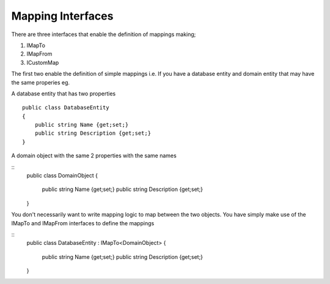 Mapping Interfaces
==================

There are three interfaces that enable the definition of mappings making;

1. IMapTo
2. IMapFrom
3. ICustomMap

The first two enable the definition of simple mappings i.e.  If you have a database entity and domain entity 
that may have the same properies  eg.

A database entity that has two properties

::

    public class DatabaseEntity
    {
        public string Name {get;set;}
        public string Description {get;set;}
    }

A domain object with the same 2 properties with the same names

::
    public class DomainObject
    {
        public string Name {get;set;}
        public string Description {get;set;}
    }

You don't necessarily want to write mapping logic to map between the two objects. You have simply make use of the IMapTo and IMapFrom
interfaces to define the mappings

::
    public class DatabaseEntity : IMapTo<DomainObject>
    {
        public string Name {get;set;}
        public string Description {get;set;}
    }


